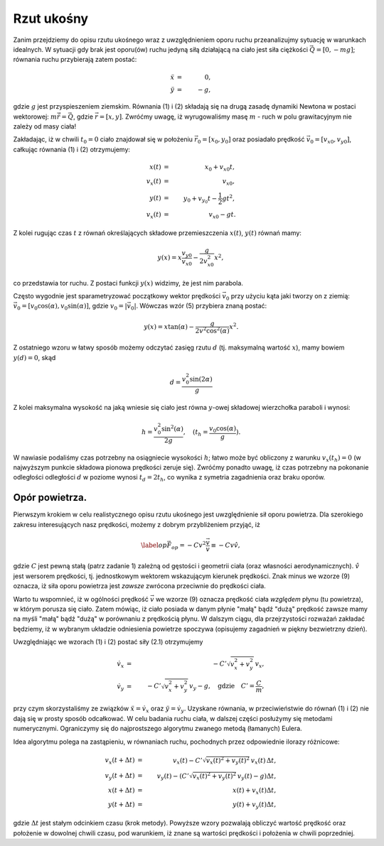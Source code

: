 Rzut ukośny
------------

Zanim przejdziemy do opisu rzutu ukośnego wraz z uwzględnieniem oporu
ruchu przeanalizujmy sytuację w warunkach idealnych. W sytuacji gdy brak
jest oporu(ów) ruchu jedyną siłą działającą na ciało jest siła ciężkości
:math:`\vec{Q} = [0,-mg]`\ ; równania ruchu przybierają zatem postać:

.. math::

     \ddot{x} &=& 0, \\
     \ddot{y} &=& -g,

gdzie :math:`g` jest przyspieszeniem ziemskim. Równania (1) i (2)
składają się na drugą zasadę dynamiki Newtona w postaci wektorowej:
:math:`m\ddot{\vec{r}}=\vec{Q}`\ , gdzie :math:`\vec{r}=[x,y]`\ .
Zwróćmy uwagę, iż wyrugowaliśmy masę :math:`m` - ruch w polu
grawitacyjnym nie zależy od masy ciała!

Zakładając, iż w chwili :math:`t_0=0` ciało znajdował się w położeniu
:math:`\vec{r}_0=[x_0,y_0]` oraz posiadało prędkość
:math:`\vec{v}_0=[v_{x0},v_{y0}]`\ , całkując równania (1) i (2)
otrzymujemy:

.. math::

       x(t) & = & x_0 + v_{x0}t, \\
     v_x(t) & = & v_{x0}, \nonumber \\
       y(t) & = & y_0+v_{y_0}t-\frac{1}{2}gt^2, \\
     v_x(t) & = & v_{x0}-gt. \nonumber

Z kolei rugując czas :math:`t` z równań określających składowe
przemieszczenia :math:`x(t)`\ , :math:`y(t)` równań mamy:

.. math:: y(x) = x\frac{v_{y0}}{v_{x0}}-\frac{g}{2v_{x0}^2}x^2,

co przedstawia tor ruchu. Z postaci funkcji :math:`y(x)` widzimy, że
jest nim parabola.

Często wygodnie jest sparametryzować początkowy wektor prędkości
:math:`\vec{v}_0` przy użyciu kąta jaki tworzy on z ziemią:
:math:`\vec{v}_0 = [v_0\cos(\alpha),v_0\sin(\alpha)]`\ , gdzie
:math:`v_0 = |\vec{v}_0|`\ . Wówczas wzór (5) przybiera znaną postać:

.. math:: y(x) = x\tan(\alpha)-\frac{g}{2v^2\cos^2(\alpha)}x^2.

Z ostatniego wzoru w łatwy sposób możemy odczytać zasięg rzutu :math:`d`
(tj. maksymalną wartość :math:`x`\ ), mamy bowiem :math:`y(d)=0`\ , skąd

.. math:: d = \frac{v_0^2\sin(2\alpha)}{g}

Z kolei maksymalna wysokość na jaką wniesie się ciało jest równa
:math:`y`\ -owej składowej wierzchołka paraboli i wynosi:

.. math:: h = \frac{v_0^2\sin^2(\alpha)}{2g},\quad (t_{h} = \frac{v_0\cos(\alpha)}{g}).

W nawiasie podaliśmy czas potrzebny na osiągniecie wysokości :math:`h`\ ;
łatwo może być obliczony z warunku :math:`v_x(t_{h})=0` (w najwyższym
punkcie składowa pionowa prędkości zeruje się). Zwróćmy ponadto uwagę,
iż czas potrzebny na pokonanie odległości odległości :math:`d` w poziome
wynosi :math:`t_{d}=2t_{h}`\ , co wynika z symetria zagadnienia oraz
braku oporów.


Opór powietrza.
===============

Pierwszym krokiem w celu realistycznego opisu rzutu ukośnego jest
uwzględnienie sił oporu powietrza. Dla szerokiego zakresu interesujących
nasz prędkości, możemy z dobrym przybliżeniem przyjąć, iż

.. math::

   \label{op}
   \vec{F}_{op} = -C v^2 \frac{\vec{v}}{v} \equiv -C v\hat{v},

gdzie :math:`C` jest pewną stałą (patrz zadanie 1) zależną od gęstości i
geometrii ciała (oraz własności aerodynamicznych). :math:`\hat{v}` jest
wersorem prędkości, tj. jednostkowym wektorem wskazującym kierunek
prędkości. Znak minus we wzorze (9) oznacza, iż siła oporu powietrza
jest *zawsze* zwrócona przeciwnie do prędkości ciała.

Warto tu wspomnieć, iż w ogólności prędkość :math:`\vec{v}` we wzorze
(9) oznacza prędkość ciała *względem* płynu (tu powietrza), w którym
porusza się ciało. Zatem mówiąc, iż ciało posiada w danym płynie "małą"
bądź "dużą" prędkość zawsze mamy na myśli "małą" bądź "dużą" w
porównaniu z prędkością płynu. W dalszym ciągu, dla przejrzystości
rozważań zakładać będziemy, iż w wybranym układzie odniesienia powietrze
spoczywa (opisujemy zagadnień w piękny bezwietrzny dzień).

Uwzględniając we wzorach (1) i (2) postać siły (2.1) otrzymujemy

.. math::


    \dot{v}_x & = & -C'\sqrt{v_x^2+v_y^2}\, v_x, \\
    \dot{v}_y & = & -C'\sqrt{v_x^2+v_y^2}\, v_y - g, \quad\text{gdzie}\quad C'=\frac{C}{m},

przy czym skorzystaliśmy ze związków :math:`\ddot{x} = \dot{v}_x` oraz
:math:`\ddot{y} = \dot{v}_y`\ . Uzyskane równania, w przeciwieństwie do
równań (1) i (2) nie dają się w prosty sposób odcałkować. W celu badania
ruchu ciała, w dalszej części posłużymy się metodami numerycznymi.
Ograniczymy się do najprostszego algorytmu zwanego metodą (łamanych)
Eulera.

Idea algorytmu polega na zastąpieniu, w równaniach ruchu, pochodnych
przez odpowiednie ilorazy różnicowe:

.. math::

    v_x(t+\Delta t) & = & v_x(t) - C'\sqrt{v_x(t)^2+v_y(t)^2}\, v_x(t)\,\Delta t, \\
    v_y(t+\Delta t) & = & v_y(t) - \left(C'\sqrt{v_x(t)^2+v_y(t)^2}\, v_y(t) - g\right)\Delta t, \nonumber\\
      x(t+\Delta t) & = & x(t) + v_x(t)\Delta t, \nonumber\\
      y(t+\Delta t) & = & y(t) + v_y(t)\Delta t, \nonumber 

gdzie :math:`\Delta t` jest stałym odcinkiem czasu (krok metody).
Powyższe wzory pozwalają obliczyć wartość prędkość oraz położenie w
dowolnej chwili czasu, pod warunkiem, iż znane są wartości prędkości i
położenia w chwili poprzedniej.
